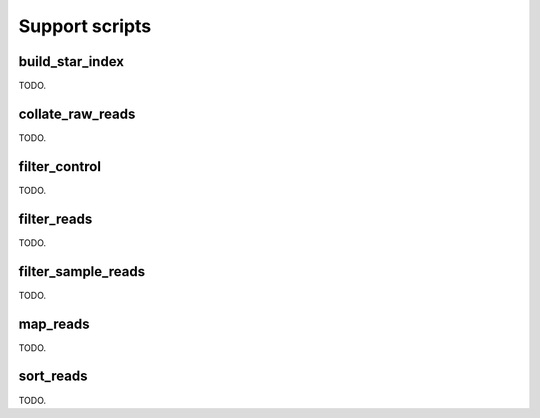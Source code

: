 Support scripts
===============

build_star_index
----------------

TODO.

collate_raw_reads
-----------------

TODO.

filter_control
--------------

TODO.

filter_reads
------------

TODO.

filter_sample_reads
-------------------

TODO.

map_reads
---------

TODO.

sort_reads
----------

TODO.
